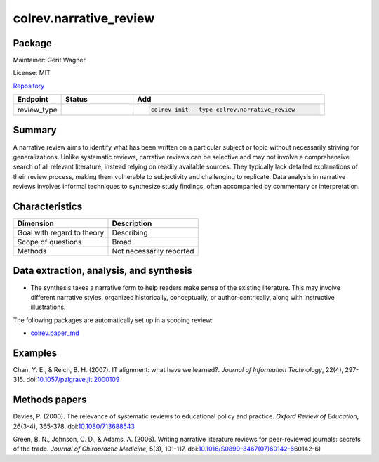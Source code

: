 .. |EXPERIMENTAL| image:: https://img.shields.io/badge/status-experimental-blue
   :height: 14pt
   :target: https://colrev.readthedocs.io/en/latest/dev_docs/dev_status.html
.. |MATURING| image:: https://img.shields.io/badge/status-maturing-yellowgreen
   :height: 14pt
   :target: https://colrev.readthedocs.io/en/latest/dev_docs/dev_status.html
.. |STABLE| image:: https://img.shields.io/badge/status-stable-brightgreen
   :height: 14pt
   :target: https://colrev.readthedocs.io/en/latest/dev_docs/dev_status.html
.. |GIT_REPO| image:: /_static/svg/iconmonstr-code-fork-1.svg
   :width: 15
   :alt: Git repository
.. |LICENSE| image:: /_static/svg/iconmonstr-copyright-2.svg
   :width: 15
   :alt: Licencse
.. |MAINTAINER| image:: /_static/svg/iconmonstr-user-29.svg
   :width: 20
   :alt: Maintainer
.. |DOCUMENTATION| image:: /_static/svg/iconmonstr-book-17.svg
   :width: 15
   :alt: Documentation
colrev.narrative_review
=======================

Package
--------------------

|MAINTAINER| Maintainer: Gerit Wagner

|LICENSE| License: MIT

|GIT_REPO| `Repository <https://github.com/CoLRev-Environment/colrev/tree/main/colrev/packages/narrative_review>`_

.. list-table::
   :header-rows: 1
   :widths: 20 30 80

   * - Endpoint
     - Status
     - Add
   * - review_type
     - |STABLE|
     - .. code-block::


         colrev init --type colrev.narrative_review


Summary
-------

A narrative review aims to identify what has been written on a particular subject or topic without necessarily striving for generalizations. Unlike systematic reviews, narrative reviews can be selective and may not involve a comprehensive search of all relevant literature, instead relying on readily available sources. They typically lack detailed explanations of their review process, making them vulnerable to subjectivity and challenging to replicate. Data analysis in narrative reviews involves informal techniques to synthesize study findings, often accompanied by commentary or interpretation.

Characteristics
---------------

.. list-table::
   :align: left
   :header-rows: 1

   * - Dimension
     - Description
   * - Goal with regard to theory
     - Describing
   * - Scope of questions
     - Broad
   * - Methods
     - Not necessarily reported


Data extraction, analysis, and synthesis
----------------------------------------


* The synthesis takes a narrative form to help readers make sense of the existing literature. This may involve different narrative styles, organized historically, conceptually, or author-centrically, along with instructive illustrations.

The following packages are automatically set up in a scoping review:


* `colrev.paper_md <colrev.paper_md.html>`_

Examples
--------

Chan, Y. E., & Reich, B. H. (2007). IT alignment: what have we learned?. *Journal of Information Technology*\ , 22(4), 297-315. doi:\ `10.1057/palgrave.jit.2000109 <https://doi.org/10.1057/palgrave.jit.2000109>`_

Methods papers
--------------

Davies, P. (2000). The relevance of systematic reviews to educational policy and practice. *Oxford Review of Education*\ , 26(3-4), 365-378. doi:\ `10.1080/713688543 <https://doi.org/10.1080/713688543>`_

Green, B. N., Johnson, C. D., & Adams, A. (2006). Writing narrative literature reviews for peer-reviewed journals: secrets of the trade. *Journal of Chiropractic Medicine*\ , 5(3), 101-117. doi:\ `10.1016/S0899-3467(07)60142-6 <https://doi.org/10.1016/S0899-3467(07>`_\ 60142-6)
